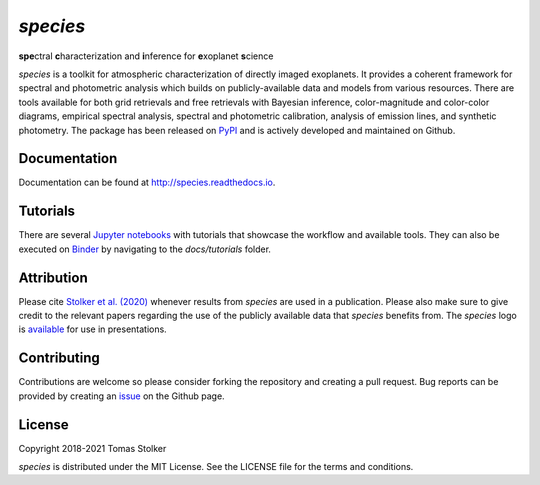 *species*
=========

**spe**\ctral **c**\ haracterization and **i**\ nference for **e**\ xoplanet **s**\ cience

.. image:: https://img.shields.io/pypi/v/species
   :target: https://pypi.python.org/pypi/species

.. image:: https://img.shields.io/pypi/pyversions/species
   :target: https://pypi.python.org/pypi/species

.. image:: https://github.com/tomasstolker/species/workflows/CI/badge.svg?branch=main
   :target: https://github.com/tomasstolker/species/actions

.. image:: https://img.shields.io/readthedocs/species
   :target: http://species.readthedocs.io

.. image:: https://codecov.io/gh/tomasstolker/species/branch/main/graph/badge.svg?token=LSSCPMJ5JH
   :target: https://codecov.io/gh/tomasstolker/species

.. image:: https://img.shields.io/codefactor/grade/github/tomasstolker/species
   :target: https://www.codefactor.io/repository/github/tomasstolker/species

.. image:: https://img.shields.io/github/license/tomasstolker/species
   :target: https://github.com/tomasstolker/species/blob/main/LICENSE

.. image:: https://mybinder.org/badge_logo.svg
   :target: https://mybinder.org/v2/gh/tomasstolker/species/HEAD

*species* is a toolkit for atmospheric characterization of directly imaged exoplanets. It provides a coherent framework for spectral and photometric analysis which builds on publicly-available data and models from various resources. There are tools available for both grid retrievals and free retrievals with Bayesian inference, color-magnitude and color-color diagrams, empirical spectral analysis, spectral and photometric calibration, analysis of emission lines, and synthetic photometry. The package has been released on `PyPI <https://pypi.org/project/species/>`_ and is actively developed and maintained on Github.

Documentation
-------------

Documentation can be found at `http://species.readthedocs.io <http://species.readthedocs.io>`_.

Tutorials
---------

There are several `Jupyter notebooks <https://species.readthedocs.io/en/latest/tutorials.html>`_ with tutorials that showcase the workflow and available tools. They can also be executed on `Binder <https://mybinder.org/v2/gh/tomasstolker/species/HEAD>`_ by navigating to the *docs/tutorials* folder.

Attribution
-----------

Please cite `Stolker et al. (2020) <https://ui.adsabs.harvard.edu/abs/2020A%26A...635A.182S/abstract>`_ whenever results from *species* are used in a publication. Please also make sure to give credit to the relevant papers regarding the use of the publicly available data that *species* benefits from. The *species* logo is `available <https://home.strw.leidenuniv.nl/~stolker/species/species_logo.zip>`_ for use in presentations.

Contributing
------------

Contributions are welcome so please consider forking the repository and creating a pull request. Bug reports can be provided by creating an `issue <https://github.com/tomasstolker/species/issues>`_ on the Github page.

License
-------

Copyright 2018-2021 Tomas Stolker

*species* is distributed under the MIT License. See the LICENSE file for the terms and conditions.
